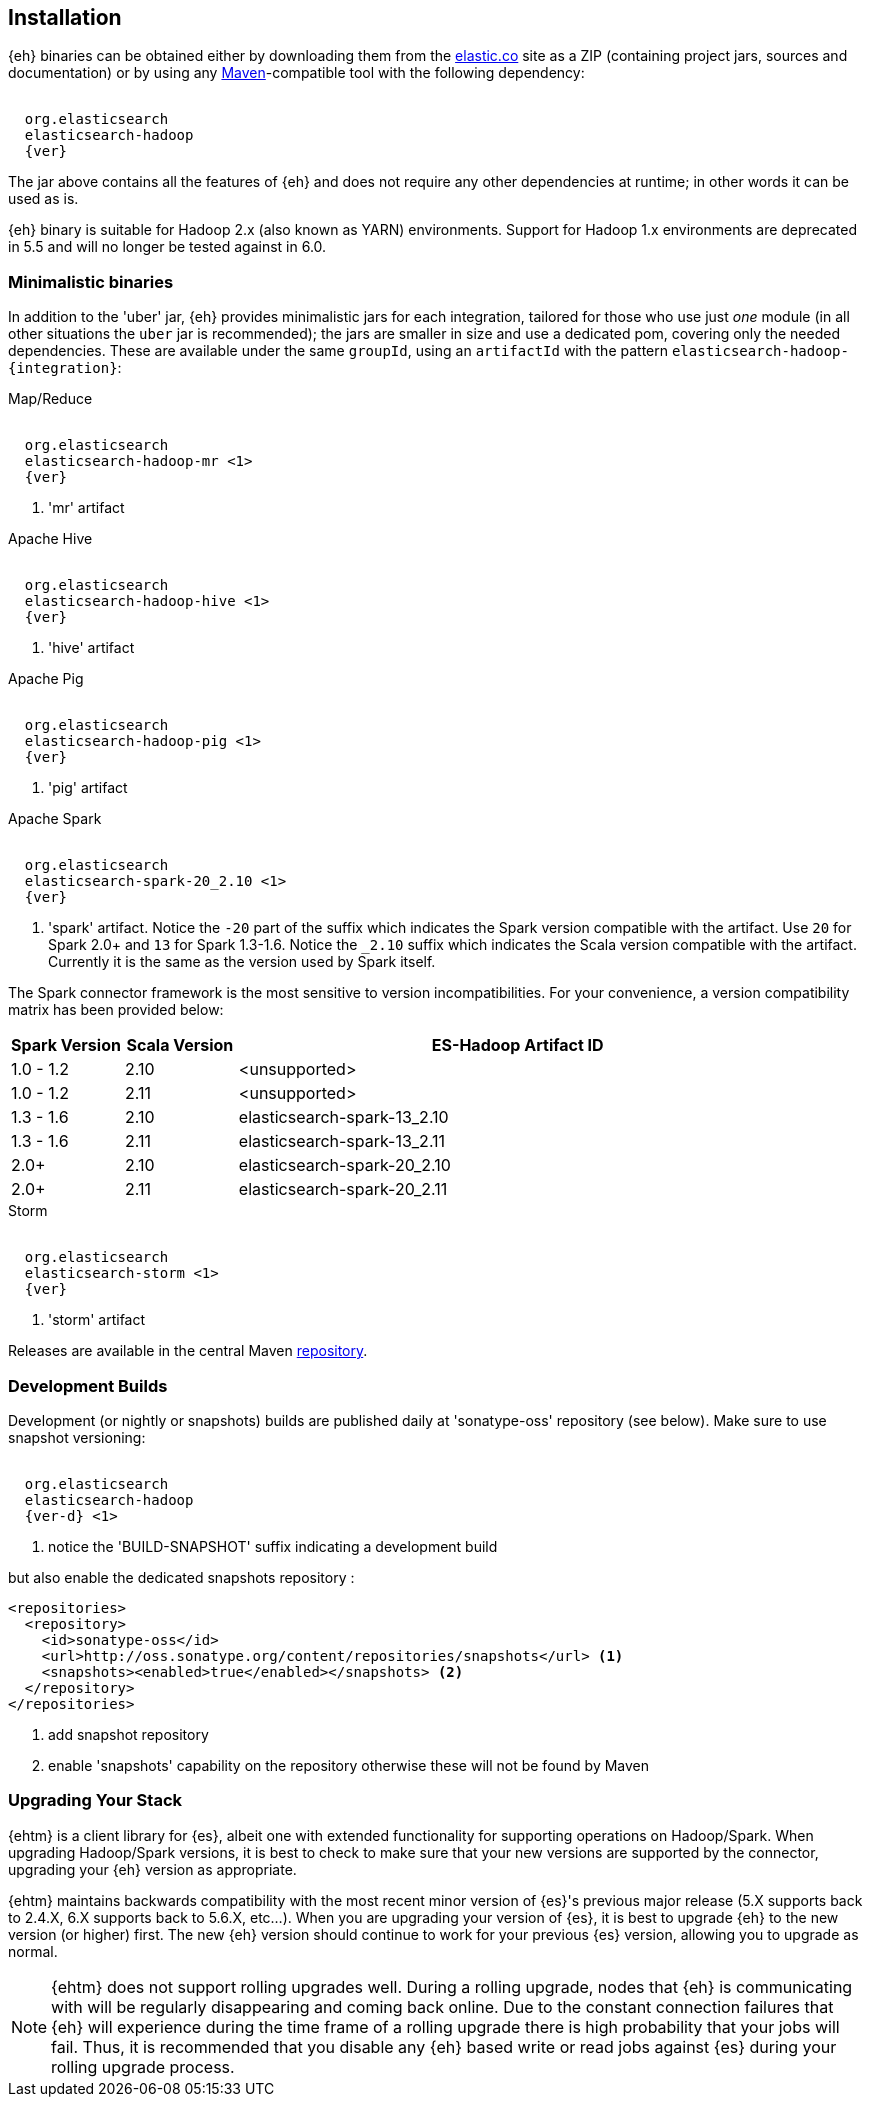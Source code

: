 [[install]]
== Installation

{eh} binaries can be obtained either by downloading them from the http://elastic.co[elastic.co] site as a ZIP (containing project jars, sources and documentation) or by using any http://maven.apache.org/[Maven]-compatible tool with the following dependency:

["source","xml",subs="attributes"]
----
<dependency>
  <groupId>org.elasticsearch</groupId>
  <artifactId>elasticsearch-hadoop</artifactId>
  <version>{ver}</version>
</dependency>
----

The jar above contains all the features of {eh} and does not require any other dependencies at runtime; in other words it can be used as is.

[[yarn]]
{eh} binary is suitable for Hadoop 2.x (also known as YARN) environments.
Support for Hadoop 1.x environments are deprecated in 5.5 and will no longer be tested against in 6.0.

=== Minimalistic binaries

In addition to the 'uber' jar, {eh} provides minimalistic jars for each integration, tailored for those who use just _one_ module (in all other situations the `uber` jar is recommended); the jars are smaller in size and use a dedicated pom, covering only the needed dependencies.
These are available under the same `groupId`, using an `artifactId` with the pattern `elasticsearch-hadoop-{integration}`:

.Map/Reduce
["source","xml",subs="attributes"]
----
<dependency>
  <groupId>org.elasticsearch</groupId>
  <artifactId>elasticsearch-hadoop-mr</artifactId> <1>
  <version>{ver}</version>
</dependency>
----

<1> 'mr' artifact

.Apache Hive
["source","xml",subs="attributes"]
----
<dependency>
  <groupId>org.elasticsearch</groupId>
  <artifactId>elasticsearch-hadoop-hive</artifactId> <1>
  <version>{ver}</version>
</dependency>
----

<1> 'hive' artifact

.Apache Pig
["source","xml",subs="attributes"]
----
<dependency>
  <groupId>org.elasticsearch</groupId>
  <artifactId>elasticsearch-hadoop-pig</artifactId> <1>
  <version>{ver}</version>
</dependency>
----

<1> 'pig' artifact

.Apache Spark
["source","xml",subs="attributes"]
----
<dependency>
  <groupId>org.elasticsearch</groupId>
  <artifactId>elasticsearch-spark-20_2.10</artifactId> <1>
  <version>{ver}</version>
</dependency>
----

<1> 'spark' artifact. Notice the `-20` part of the suffix which indicates the
Spark version compatible with the artifact. Use `20` for Spark 2.0+ and `13` for
Spark 1.3-1.6. Notice the `_2.10` suffix which indicates the Scala version
compatible with the artifact. Currently it is the same as the version used by
Spark itself.

The Spark connector framework is the most sensitive to version incompatibilities. For your convenience, a version compatibility matrix has been provided below:
[cols="2,2,10",options="header",]
|==========================================================
| Spark Version | Scala Version | ES-Hadoop Artifact ID
| 1.0 - 1.2 | 2.10 | <unsupported>
| 1.0 - 1.2 | 2.11 | <unsupported>
| 1.3 - 1.6 | 2.10 | elasticsearch-spark-13_2.10
| 1.3 - 1.6 | 2.11 | elasticsearch-spark-13_2.11
| 2.0+ | 2.10 | elasticsearch-spark-20_2.10
| 2.0+ | 2.11 | elasticsearch-spark-20_2.11
|==========================================================

.Storm
["source","xml",subs="attributes"]
----
<dependency>
  <groupId>org.elasticsearch</groupId>
  <artifactId>elasticsearch-storm</artifactId> <1>
  <version>{ver}</version>
</dependency>
----

<1> 'storm' artifact

Releases are available in the central Maven http://repo1.maven.org/maven[repository].

[[download-dev]]
=== Development Builds

Development (or nightly or snapshots) builds are published daily at 'sonatype-oss' repository (see below). Make sure to use snapshot versioning:

["source","xml",subs="attributes"]
----
<dependency>
  <groupId>org.elasticsearch</groupId>
  <artifactId>elasticsearch-hadoop</artifactId>
  <version>{ver-d}</version> <1>
</dependency>
----

<1> notice the 'BUILD-SNAPSHOT' suffix indicating a development build

but also enable the dedicated snapshots repository :

[source,xml]
----
<repositories>
  <repository>
    <id>sonatype-oss</id>
    <url>http://oss.sonatype.org/content/repositories/snapshots</url> <1>
    <snapshots><enabled>true</enabled></snapshots> <2>
  </repository>
</repositories>
----

<1> add snapshot repository
<2> enable 'snapshots' capability on the repository otherwise these will not be found by Maven

[[upgrading]]
=== Upgrading Your Stack

{ehtm} is a client library for {es}, albeit one with extended functionality for supporting operations on Hadoop/Spark. When upgrading Hadoop/Spark versions, it is best to check
to make sure that your new versions are supported by the connector, upgrading your {eh} version as appropriate.

{ehtm} maintains backwards compatibility with the most recent minor version of {es}'s previous major release (5.X supports back to 2.4.X, 6.X supports back to 5.6.X, etc...). When you are upgrading
your version of {es}, it is best to upgrade {eh} to the new version (or higher) first. The new {eh} version should continue to work for your previous
{es} version, allowing you to upgrade as normal.

NOTE: {ehtm} does not support rolling upgrades well. During a rolling upgrade, nodes that {eh} is communicating with will be regularly disappearing and coming back online. Due to the constant connection
failures that {eh} will experience during the time frame of a rolling upgrade there is high probability that your jobs will fail. Thus, it is recommended that you disable
any {eh} based write or read jobs against {es} during your rolling upgrade process.
